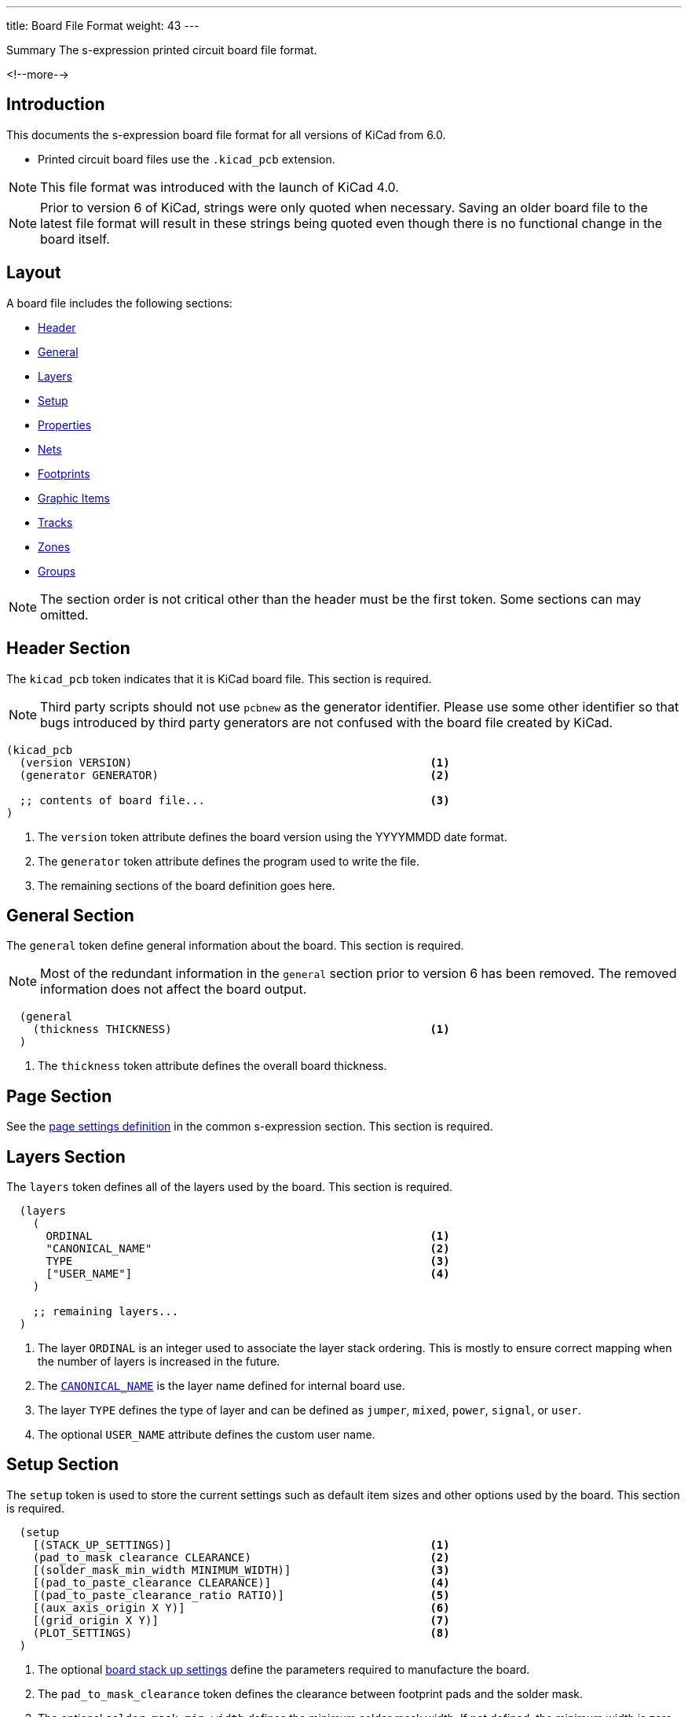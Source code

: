---
title: Board File Format
weight: 43
---

:TOC:

.Summary The s-expression printed circuit board file format.
<!--more-->

== Introduction

This documents the s-expression board file format for all versions of KiCad from 6.0.

* Printed circuit board files use the `.kicad_pcb` extension.

NOTE: This file format was introduced with the launch of KiCad 4.0.

NOTE: Prior to version 6 of KiCad, strings were only quoted when necessary.  Saving an older board
      file to the latest file format will result in these strings being quoted even though there
      is no functional change in the board itself.


== Layout

A board file includes the following sections:

* <<_header_section,Header>>
* <<_general_section,General>>
* <<_layers_section,Layers>>
* <<_setup_section,Setup>>
* <<_property_section,Properties>>
* <<_nets_section,Nets>>
* <<_footprint_section,Footprints>>
* <<_graphic_items_section,Graphic Items>>
* <<_tracks_section,Tracks>>
* <<_zones_section,Zones>>
* <<_group_section,Groups>>

NOTE: The section order is not critical other than the header must be the first token.  Some
      sections can may omitted.


== Header Section

The `kicad_pcb` token indicates that it is KiCad board file.  This section is required.

NOTE: Third party scripts should not use `pcbnew` as the generator identifier.  Please use some
      other identifier so that bugs introduced by third party generators are not confused with
      the board file created by KiCad.

```
(kicad_pcb
  (version VERSION)                                             <1>
  (generator GENERATOR)                                         <2>

  ;; contents of board file...                                  <3>
)
```

<1> The `version` token attribute defines the board version using the YYYYMMDD date format.
<2> The `generator` token attribute defines the program used to write the file.
<3> The remaining sections of the board definition goes here.


== General Section

The `general` token define general information about the board.  This section is required.

NOTE: Most of the redundant information in the `general` section prior to version 6 has been
      removed.  The removed information does not affect the board output.

```
  (general
    (thickness THICKNESS)                                       <1>
  )
```

<1> The `thickness` token attribute defines the overall board thickness.


== Page Section

See the xref:../sexpr-intro/index.adoc#_page_settings[page settings definition] in the common
s-expression section.  This section is required.


== Layers Section

The `layers` token defines all of the layers used by the board.  This section is required.

```
  (layers
    (
      ORDINAL                                                   <1>
      "CANONICAL_NAME"                                          <2>
      TYPE                                                      <3>
      ["USER_NAME"]                                             <4>
    )

    ;; remaining layers...
  )
```

<1> The layer `ORDINAL` is an integer used to associate the layer stack ordering.  This is mostly
    to ensure correct mapping when the number of layers is increased in the future.
<2> The <<_canonical_layer_names,`CANONICAL_NAME`>> is the layer name defined for internal
    board use.
<3> The layer `TYPE` defines the type of layer and can be defined as `jumper`, `mixed`, `power`,
    `signal`, or `user`.
<4> The optional `USER_NAME` attribute defines the custom user name.


== Setup Section

The `setup` token is used to store the current settings such as default item sizes and other
options used by the board.  This section is required.

[source,lisp]
----
  (setup
    [(STACK_UP_SETTINGS)]                                       <1>
    (pad_to_mask_clearance CLEARANCE)                           <2>
    [(solder_mask_min_width MINIMUM_WIDTH)]                     <3>
    [(pad_to_paste_clearance CLEARANCE)]                        <4>
    [(pad_to_paste_clearance_ratio RATIO)]                      <5>
    [(aux_axis_origin X Y)]                                     <6>
    [(grid_origin X Y)]                                         <7>
    (PLOT_SETTINGS)                                             <8>
  )
----

<1> The optional <<_stack_up_settings,board stack up settings>> define the parameters required to
    manufacture the board.
<2> The `pad_to_mask_clearance` token defines the clearance between footprint pads and the solder
    mask.
<3> The optional `solder_mask_min_width` defines the minimum solder mask width.  If not defined,
    the minimum width is zero.
<4> The optional `pad_to_paste_clearance` defines the clearance between footprint pads and the
    solder paste layer.  If not defined, the clearance is zero.
<5> The optional `pad_to_paste_clearance_ratio` is the percentage (from 0 to 100) of the footprint
    pad to make the solder paste.  If not defined, the ratio is 100% (the same size as the pad).
<6> The optional `aux_axis_origin` defines the auxiliary origin if it is set to anything other than
    (0,0).
<7> The optional `grid_origin` defines the grid original if it is set to anything other than (0,0).
<8> The <<_plot_settings,plot settings>> define how the board was last plotted.

=== Stack Up Settings

The optional `stackup` toke defines the board stack up settings and is defined in the
<<_setup_section,setup section>>.

```
    (stackup
      (LAYER_STACK_UP_DEFINITIONS)                              <1>
      [(copper_finish "FINISH")]                                <2>
      [(dielectric_constraints yes | no)]                       <3>
      [(edge_connector yes | bevelled)]                         <4>
      [(castellated_pads yes)]                                  <5>
      [(edge_plating yes)]                                      <6>
    )
```

<1> The layer stack up definitions is a list of layer
    <<_stack_up_layer_settings,settings for each layer>> required to manufacture a board
    including the dielectric material between the actual layers defined in the board editor.
<2> The optional `copper_finish` token is a string that defines the copper finish used to
    manufacture the board.
<3> The optional `dielectric_contraints` token define if the board should meet all dielectric
    requirements.
<4> The optional `edge_connector` token defines if the board has an edge connector and if the
    edge connector is bevelled.
<5> The optional `castellated_pads` token defines if the board edges contain castellated pads.
<6> The optional `edge_plating` token defines if the board edges should be plated.

=== Stack Up Layer Settings

The `layer` token defines the stack up setting of a single layer in the board
<<_stack_up_settings,stack up settings>>.

```
       (layer
         "NAME" | dielectric                                    <1>
         NUMBER                                                 <2>
         (type "DESCRIPTION")                                   <3>
         [(color "COLOR")]                                      <4>
         [(thickness THICKNESS)]                                <5>
         [(material "MATERIAL")]                                <6>
         [(epsilon_r DIELECTRIC_RESISTANCE)]                    <7>
         [(loss_tangent LOSS_TANGENT)]                          <8>
       )
```

<1> The layer name attribute is either one of the
    <<_canonical_layer_names,canonical copper or technical layer names>> listed in the table above
    or `dielectric ID` if it is dielectric layer.
<2> The layer number attribute defines the stack order of the layer.
<3> The layer `type` token defines a string that describes the layer.
<4> The optional layer `color` token  defines a string that describes the layer color.  This is
    only used on solder mask and silkscreen layers.
<5> The optional layer `thickness` token defines the thickness of the layer where appropriate.
<6> The optional layer `material` token defines a string that describes the layer material where
    appropriate.
<7> The optional layer `epsilon_r` token defines the dielectric constant of the layer material.
<8> The optional layer `loss_tangent` token defines the dielectric loss tangent of the layer

=== Plot Settings

The `pcbplotparams` toke defines the plotting and printing settings used for the last plot
and is defined in the <<_setup_section,set up section>>.

```
    (pcbplotparams
      (layerselection HEXADECIMAL_BIT_SET)                      <1>
      (disableapertmacros true | false)                         <2>
      (usegerberextensions true | false)                        <3>
      (usegerberattributes true | false)                        <4>
      (usegerberadvancedattributes true | false)                <5>
      (creategerberjobfile true | false)                        <6>
      (svguseinch true | false)                                 <7>
      (svgprecision PRECISION)                                  <8>
      (excludeedgelayer true | false)                           <9>
      (plotframeref true | false)                               <10>
      (viasonmask true | false)                                 <11>
      (mode MODE)                                               <12>
      (useauxorigin true | false)                               <13>
      (hpglpennumber NUMBER)                                    <14>
      (hpglpenspeed SPEED)                                      <15>
      (hpglpendiameter DIAMETER)                                <16>
      (dxfpolygonmode true | false)                             <17>
      (dxfimperialunits true | false)                           <18>
      (dxfusepcbnewfont true | false)                           <19>
      (psnegative true | false)                                 <20>
      (psa4output true | false)                                 <21>
      (plotreference true | false)                              <22>
      (plotvalue true | false)                                  <23>
      (plotinvisibletext true | false)                          <24>
      (sketchpadsonfab true | false)                            <25>
      (subtractmaskfromsilk true | false)                       <26>
      (outputformat FORMAT)                                     <27>
      (mirror true | false)                                     <28>
      (drillshape SHAPE)                                        <29>
      (scaleselection 1)                                        <30>
      (outputdirectory "PATH")                                  <31>
    )
```

<1> The `layerselection` token defines a hexadecimal bit set of the layers to plot.
<2> The `disableapertmacros` token defines if aperture macros are to be used in gerber plots.
<3> The `usegerberextensions` token defines if the Protel layer file name extensions are to be
    used in gerber plots.
<4> The `usegerberattributes` token defines if the X2 extensions are used in gerber plots.
<5> The `usegerberadvancedattributes` token defines if the netlist information should be included
    in gerber plots.
<6> The `creategerberjobfile` token defines if a job file should be created when plotting gerber
    files.
<7> The `svguseinch` token defines if inch units should be use when plotting SVG files.
<8> The `svgprecision` token defines the units precision used when plotting SVG files.
<9> The `excludeedgelayer` token defines if the board edge layer is plotted on all layers.
<10> The `plotframeref` token defines if the border and title block should be plotted.
<11> The `viasonmask` token defines if the vias are to be tented.
<12> The `mode` token defines the plot mode. An attribute of 1 plots in the normal mode and an
     attribute of 2 plots in the outline (sketch) mode.
<13> The `useauxorigin` token determines if all coordinates are offset by the defined user origin.
<14> The `hpglpennumber` token defines the integer pen number used for HPGL plots.
<15> The `hpglpenspeed` token defines the integer pen speed used for HPGL plots.
<16> The `hpglpendiameter` token defines the floating point pen size for HPGL plots.
<17> The `dxfpolygonmode` token defines if the polygon mode should be used for DXF plots.
<18> The `dxfimperialunits` token defines if imperial units should be used for DXF plots.
<19> The `dxfusepcbnewfont` token defines if the Pcbnew font (vector font) or the default font
     should be used for DXF plots.
<20> The `psnegative` token defines if the output should be the negative for PostScript plots.
<21> The `psa4output` token defines if the A4 page size should be used for PostScript plots.
<22> The `plotreference` token defines if hidden reference field text should be plotted.
<23> The `plotvalue` token defines if hidden value field text should be plotted.
<24> The `plotinvisibletext` token defines if hidden text other than the reference and value fields
     should be plotted.
<25> The `sketchpadsonfab` token defines if pads should be plotted in the outline (sketch) mode.
<26> The `subtractmaskfromsilk` toke defines if the solder mask layers should be subtracted from
     the silk screen layers for gerber plots.
<27> The `outputformat` token defines the last plot type.
* 0 - gerber
* 1 - PostScript
* 2 - SVG
* 3 - DXF
* 4 - HPGL
* 5 - PDF
<28> The `mirror` token defines if the plot should be mirrored.
<29> The `drillshape` token defines the type of drill marks used for drill files.
<30> The `scaleselection` token defines **DOCUMENT ME**.
<31> The `outputdirectory` token defines the path relative to the current project path where the
     plot files will be saved.

== Property Section

See the xref:../sexpr-intro/index.adoc#_properties[properity definition] in the s-expression
common section.  If no properties are defined, this section will not exist.

== Nets Section

The `net` token defines a net for the board.  This section is required.

NOTE: The net class section has been moved out of the board file into the design rules file.

```
  (net
    ORDINAL                                                     <1>
    "NET_NAME"                                                  <2>
  )
```

<1> The oridinal attribute is an integer that defines the net order.
<2> The net name is a string that defines the name of the net.


== Footprint Section

See the xref:../sexpr-intro/index.doc#_footprint[footprint] in the s-expression board common
definitions.  This section will not exist if there are no footprints on the board.


== Graphic Items Section

=== Rectangle

**DOCUMENT ME**

=== Circle

**DOCUMENT ME**

=== Line

**DOCUMENT ME**

=== Arc

**DOCUMENT ME**

=== Curve

**DOCUMENT ME**

=== Polygon

**DOCUMENT ME**

=== Text Box

The `gr_text_box` token defines a rectangle containing line-wrapped text. (KiCad version 7.)

```
  (gr_text_box
    [locked]                                                    <1>
    "TEXT"                                                      <2>
    [(start X Y)]                                               <3>
    [(end X Y)]                                                 <4>
    [(pts (xy X Y) (xy X Y) (xy X Y) (xy X Y))]                 <5>
    [(angle ROTATION)]                                          <6>
    (layer LAYER_DEFINITION)                                    <7>
    (tstamp UUID)                                               <8>
    (effects TEXT_STYLE)                                        <9>
    [(stroke STROKE_DEFINITION)]                                <10>
    [(render_cache RENDER_CACHE)]                               <11>
  )
```

<1> The optional `locked` token specifies if the text box can be moved.
<2> The content of the text box
<3> The `start` token defines the top-left of a cardinally oriented text box.
<4> The `end` token defines the bottom-right of a cardinally oriented text box.
<5> The `pts` token defines the four corners of a non-cardianlly oriented text box.  The corners must
    be in order, but the winding can be either direction.
<6> The optional `angle` token defines the rotation of the text box in degrees.
<7> The `layer` token defines the <<https://dev-docs.kicad.org/en/file-formats/sexpr-intro/#_canonical_layer_names, canonical layer>> 
    the text box resides
    on.
<8> The `tstamp` token defines the unique identifier of the text box.
<9> The `effects` token describes the <<https://dev-docs.kicad.org/en/file-formats/sexpr-intro/#_text_effects, text style>>
    of the text in the text box.
<10> The optional `stroke` token describes the <<_stroke, stroke properties>> of a border to be drawn around
     the text box.
<11> If the `effects` token describes an outline font then a render cache should be given in case the
     font can not be found on the current system.

NOTE: If `angle` is not given, or is a cardinal angle (0, 90, 180 or 270), then the text box MUST 
      have `start` and `end` tokens.  If the angle is given and is not a cardinal angle, then the 
      text box MUST have a `pts` token (with 4 pts).

=== Dimension

The `dimension` token defines a dimension object.

```
  (dimension
    [locked]                                                    <1>
    (type DIMENSION_TYPE)                                       <2>
    (layer LAYER_DEFINITION)                                    <3>
    (tstamp UUID)                                               <4>
    (pts (xy X Y) (xy X Y))                                     <5>
    [(height HEIGHT)]                                           <6>
    [(orientation ORIENTATION)]                                 <7>
    [(leader_length LEADER_LENGTH)]                             <8>
    [(gr_text GRAPHICAL_TEXT)]                                  <9>
    [(format DIMENSION_FORMAT)]                                 <10>
    (style DIMENSION_STYLE)                                     <11>
  )
```

<1> The optional `locked` token specifies if the dimension can be moved.
<2> The `type` token attribute defines the type of dimension.  Valid dimension types are
    `aligned`, `leader`, `center`, `orthogonal` (and `radial` in KiCad version 7).
<3> The `layer` token defines the <<https://dev-docs.kicad.org/en/file-formats/sexpr-intro/#_canonical_layer_names, canonical layer>> 
    the polygon resides
    on.
<4> The `tstamp` token defines the unique identifier of the dimension object.
<5> The `pts` token attributes define the list of `xy` coordinates of the dimension.
<6> The optional `height` token attribute defines the height of aligned dimensions.
<7> The optional `orientation` token attribute defines the rotation angle for orthogonal
    dimensions.
<8> The optional `leader_length` token attribute defines the distance from the marked radius to
    the knee for radial dimensions.
<9> The optional `gr_text` token attributes define the dimension text formatting for all dimension
    types except center dimensions.
<10> The optional `format` token attributes define the <<_dimension_format,dimension formatting>>
    for all dimension types except center dimensions.
<11> The `style` token attributes define the <<_dimension_style,dimension style>> information.

==== Dimension Format

The `format` token attributes define the text formatting of the dimension.

```
    (format
      [(prefix "PREFIX")]                                       <1>
      [(suffix "SUFFIX")]                                       <2>
      (units UNITS)                                             <3>
      (units_format UNITS_FORMAT)                               <4>
      (precision PRECISION)                                     <5>
      [(override_value "VALUE")]                                <6>
      [suppress_zeros]                                          <7>
    )
```

<1> The optional `prefix` token attribute defines the string to add to the beginning of the
    dimension text.
<2> The optional `suffix` token attribute defines the string to add to the end of the dimension
    text.
<3> The `units` token attribute defines the dimension units used to display the dimension text.
    Valid units are as follows:
* 0 - Inches.
* 1 - Mils.
* 2 - Millimeters.
* 3 - Automatic.
<4> The `units_format` token attribute defines how the unit's suffix is formatted.  Valid units
    formats are as follows:
* 0 - No suffix.
* 1 - Bare suffix.
* 2 - Wrap suffix in parenthesis.
<5> The `precision` token attribute defines the number of significant digits to display.
<6> The optional `override_value` token attribute defines the text to substitute for the actual
    physical dimension.
<7> The optional `suppress_zeros` token removes all trailing zeros from the dimension text.

==== Dimension Style

```
    (style
      (thickness THICKNESS)                                     <1>
      (arrow_length LENGTH)                                     <2>
      (text_position_mode MODE)                                 <3>
      [(extension_height HEIGHT)]                               <4>
      [(text_frame TEXT_FRAME_TYPE)]                            <5>
      [(extension_offset OFFSET)]                               <6>
      [(keep_text_aligned)]                                     <7>
    )
```

<1> The `thickness` token attribute defines the line thickness of the dimension.
<2> The `arrow_length` token attribute defines the length of the dimension arrows.
<3> The `text_position_mode` token attribute defines the position mode of the dimension text.
    Valid position modes are as follows:
* 0 - Text is outside the dimension line.
* 1 - Text is in line with the dimension line.
* 2 - Text has been manually placed by the user.
<4> The optional `extension_height` token attribute defines the length of the extension lines
    past the dimension crossbar.
<5> The optional `text_frame` token attribute defines the style of the frame around the dimension
    text.  This only applies to `leader` dimensions.  Valid text frames are as follows:
* 0 - No text frame.
* 1 - Rectangle.
* 2 - Circle.
* 3 - Rounded rectangle.
<6> The optional `extension_offset` token attribute defines the distance from feature points to
    extension line start.
<7> The optional `keep_text_aligned` token indicates that the dimension text should be kept in
    line with the dimension crossbar.  When not defined, the dimension text is shown horizontally
    regardless of the orientation of the dimension.


== Tracks Section

This section lists all of <<_track_segment_syntax,segment>>, <<_track_via_syntax,via>>, and
<<_track_arc_syntax,arc>> objects that make up tracks on the board.

=== Track Segment

The `segment` token defines a track segment.

```
  (segment
    (start X Y)                                                 <1>
    (end X Y)                                                   <2>
    (width WIDTH)                                               <3>
    (layer LAYER_DEFINITION)                                    <4>
    [(locked)]                                                  <5>
    (net NET_NUMBER)                                            <6>
    (tstamp UUID)                                               <7>
  )
```

<1> The `start` token defines the coordinates of the beginning of the line.
<2> The `end` token defines the coordinates of the end of the line.
<3> The `width` token defines the line width.
<4> The `layer` token defines the <<_canonical_layer_names, canonical layer>> the track segment
    resides on.
<5> The optional `locked` token defines if the line cannot be edited.
<6> The `net` token defines by the net ordinal number which net in the
    <<_net_section,net section>> that the segment is part of.
<7> The `tstamp` token defines the unique identifier of the line object.

=== Track Via

The `via` token defines a track via.

```
  (via
    [TYPE]                                                      <1>
    [(locked)]                                                  <2>
    (at X Y)                                                    <3>
    (size DIAMETER)                                             <4>
    (drill DIAMETER)                                            <5>
    (layers LAYER1 LAYER2)                                      <6>
    [(remove_unused_layers)]                                    <7>
    [(keep_end_layers)]                                         <8>
    [(free)]                                                    <9>
    (net NET_NUMBER)                                            <10>
    (tstamp UUID)                                               <11>
  )
```

<1> The optional type attribute specifies the via type.  Valid via types are `blind` and `micro`.
    If no type is defined, the via is a through hole type.
<2> The optional `locked` token defines if the line cannot be edited.
<3> The `at` token attributes define the coordinates of the center of the via.
<4> The `size` token attribute defines the diameter of the via annular ring.
<5> The `drill` token attribute defines the drill diameter of the via.
<6> The `layers` token attributes define the <<_canonical_layer_names, canonical layer set>> the
    via connects.
<7> The optional `remove_unused_layers` token specifies **DOCUMENT ME**.
<8> The optional `keep_end_layers` token specifies **DOCUMENT ME**.  This token is only defined
    when the `remove_unused_layers` token is defined.
<9> The optional `free` token indicates that the via is free to be moved outside it's assigned
    net.
<10> The `net` token attribute defines by net ordinal number which net in the
     <<_net_section,net section>> that the segment is part of.
<11> The `tstamp` token defines the unique identifier of the line object.

=== Track Arc

The `arc` token defines a track arc.

```
  (arc
    (start X Y)                                                 <1>
    (mid X Y)                                                   <2>
    (end X Y)                                                   <3>
    (width X Y)                                                 <4>
    (layer LAYER_DEFINITION)                                    <5>
    [(locked)]                                                  <6>
    (net NET_NUMBER)                                            <7>
    (tstamp UUID)                                               <8>
  )
```

<1> The `start` token defines the coordinates of the beginning of the arc.
<2> The `mid` toke defines the coordinates of the mid point of the radius of the arc.
<3> The `end` token defines the coordinates of the end of the arc.
<4> The `width` token defines the line width.
<5> The `layer` token defines the <<_canonical_layer_names, canonical layer>> the track arc
    resides on.
<6> The optional `locked` token defines if the line cannot be edited.
<7> The `net` token defines by the net ordinal number which net in the
    <<_net_section,net section>> that the segment is part of.
<8> The `tstamp` token defines the unique identifier of the line object.


== Zones Section

See the xref:../sexpr-intro/index.doc#_zone[zone definition] in the s-expression board common
definitions.  This section will not exist if there are no zones on the board.


== Group Section

See the xref:../sexpr-intro/index.doc#_group[group definition] in the s-expression board common
definitions.  This section will not exist if there are no groups on the board.


== Board Example:

```
(kicad_pcb (version 3) (host pcbnew "(2013-02-20 BZR 3963)-testing")

  (general
    (links 2)
    (no_connects 0)
    (area 57.924999 28.924999 74.075001 42.075001)
    (thickness 1.6)
    (drawings 5)
    (tracks 5)
    (zones 0)
    (modules 2)
    (nets 3)
  )

  (page A4)
  (layers
    (15 top_side.Cu signal)
    (2 Inner2.Cu signal)
    (1 Inner1.Cu signal)
    (0 bottom_side.Cu signal)
    (16 B.Adhes user)
    (17 F.Adhes user)
    (18 B.Paste user)
    (19 F.Paste user)
    (20 B.SilkS user)
    (21 F.SilkS user)
    (22 B.Mask user)
    (23 F.Mask user)
    (24 Dwgs.User user)
    (25 Cmts.User user)
    (26 Eco1.User user)
    (27 Eco2.User user)
    (28 Edge.Cuts user)
  )

  (setup
    (last_trace_width 0.254)
    (trace_clearance 0.254)
    (zone_clearance 0.2)
    (zone_45_only no)
    (trace_min 0.254)
    (segment_width 0.2)
    (edge_width 0.15)
    (via_size 0.889)
    (via_drill 0.635)
    (via_min_size 0.889)
    (via_min_drill 0.508)
    (uvia_size 0.508)
    (uvia_drill 0.127)
    (uvias_allowed no)
    (uvia_min_size 0.508)
    (uvia_min_drill 0.127)
    (pcb_text_width 0.3)
    (pcb_text_size 1.5 1.5)
    (mod_edge_width 0.15)
    (mod_text_size 1.5 1.5)
    (mod_text_width 0.15)
    (pad_size 0.0005 0.0005)
    (pad_drill 0)
    (pad_to_mask_clearance 0.2)
    (aux_axis_origin 0 0)
    (visible_elements 7FFFFFFF)
    (pcbplotparams
      (layerselection 3178497)
      (usegerberextensions true)
      (excludeedgelayer true)
      (linewidth 50000)
      (plotframeref false)
      (viasonmask false)
      (mode 1)
      (useauxorigin false)
      (hpglpennumber 1)
      (hpglpenspeed 20)
      (hpglpendiameter 15)
      (hpglpenoverlay 2)
      (psnegative false)
      (psa4output false)
      (plotreference true)
      (plotvalue true)
      (plotothertext true)
      (plotinvisibletext false)
      (padsonsilk false)
      (subtractmaskfromsilk false)
      (outputformat 1)
      (mirror false)
      (drillshape 1)
      (scaleselection 1)
      (outputdirectory ""))
  )

  (net 0 "")
  (net 1 /SIGNAL)
  (net 2 GND)

  (net_class Default "Ceci est la Netclass par dÃ©faut"
    (clearance 0.254)
    (trace_width 0.254)
    (via_dia 0.889)
    (via_drill 0.635)
    (uvia_dia 0.508)
    (uvia_drill 0.127)
    (add_net "")
    (add_net /SIGNAL)
  )

  (net_class POWER ""
    (clearance 0.254)
    (trace_width 0.5)
    (via_dia 1.2)
    (via_drill 0.635)
    (uvia_dia 0.508)
    (uvia_drill 0.127)
    (add_net GND)
  )

  (module R3 (layer top_side.Cu) (tedit 4E4C0E65) (tstamp 5127A136)
    (at 66.04 33.3502)
    (descr "Resitance 3 pas")
    (tags R)
    (path /5127A011)
    (autoplace_cost180 10)
    (fp_text reference R1 (at 0 0.127) (layer F.SilkS) hide
      (effects (font (size 1.397 1.27) (thickness 0.2032)))
    )
    (fp_text value 330K (at 0 0.127) (layer F.SilkS)
      (effects (font (size 1.397 1.27) (thickness 0.2032)))
    )
    (fp_line (start -3.81 0) (end -3.302 0) (layer F.SilkS) (width 0.2032))
    (fp_line (start 3.81 0) (end 3.302 0) (layer F.SilkS) (width 0.2032))
    (fp_line (start 3.302 0) (end 3.302 -1.016) (layer F.SilkS) (width 0.2032))
    (fp_line (start 3.302 -1.016) (end -3.302 -1.016) (layer F.SilkS) (width 0.2032))
    (fp_line (start -3.302 -1.016) (end -3.302 1.016) (layer F.SilkS) (width 0.2032))
    (fp_line (start -3.302 1.016) (end 3.302 1.016) (layer F.SilkS) (width 0.2032))
    (fp_line (start 3.302 1.016) (end 3.302 0) (layer F.SilkS) (width 0.2032))
    (fp_line (start -3.302 -0.508) (end -2.794 -1.016) (layer F.SilkS) (width 0.2032))
    (pad 1 thru_hole circle (at -3.81 0) (size 1.397 1.397) (drill 0.812799)
      (layers *.Cu *.Mask F.SilkS)
      (net 1 /SIGNAL)
    )
    (pad 2 thru_hole circle (at 3.81 0) (size 1.397 1.397) (drill 0.812799)
      (layers *.Cu *.Mask F.SilkS)
      (net 2 GND)
    )
    (model discret/resistor.wrl
      (at (xyz 0 0 0))
      (scale (xyz 0.3 0.3 0.3))
      (rotate (xyz 0 0 0))
    )
  )

  (module CP4 (layer top_side.Cu) (tedit 5127A26C) (tstamp 5127A146)
    (at 66.1416 36.8808)
    (descr "Condensateur polarise")
    (tags CP)
    (path /50FD6D39)
    (fp_text reference C1 (at 0.508 0) (layer F.SilkS)
      (effects (font (size 1.27 1.397) (thickness 0.254)))
    )
    (fp_text value 10uF (at 0.8584 2.1192) (layer F.SilkS) hide
      (effects (font (size 1.27 1.143) (thickness 0.254)))
    )
    (fp_line (start 5.08 0) (end 4.064 0) (layer F.SilkS) (width 0.3048))
    (fp_line (start 4.064 0) (end 4.064 1.016) (layer F.SilkS) (width 0.3048))
    (fp_line (start 4.064 1.016) (end -3.556 1.016) (layer F.SilkS) (width 0.3048))
    (fp_line (start -3.556 1.016) (end -3.556 -1.016) (layer F.SilkS) (width 0.3048))
    (fp_line (start -3.556 -1.016) (end 4.064 -1.016) (layer F.SilkS) (width 0.3048))
    (fp_line (start 4.064 -1.016) (end 4.064 0) (layer F.SilkS) (width 0.3048))
    (fp_line (start -5.08 0) (end -4.064 0) (layer F.SilkS) (width 0.3048))
    (fp_line (start -3.556 0.508) (end -4.064 0.508) (layer F.SilkS) (width 0.3048))
    (fp_line (start -4.064 0.508) (end -4.064 -0.508) (layer F.SilkS) (width 0.3048))
    (fp_line (start -4.064 -0.508) (end -3.556 -0.508) (layer F.SilkS) (width 0.3048))
    (pad 1 thru_hole rect (at -5.08 0) (size 1.397 1.397) (drill 0.812799)
      (layers *.Cu *.Mask F.SilkS)
      (net 1 /SIGNAL)
    )
    (pad 2 thru_hole circle (at 5.08 0) (size 1.397 1.397) (drill 0.812799)
      (layers *.Cu *.Mask F.SilkS)
      (net 2 GND)
    )
    (model discret/c_pol.wrl
      (at (xyz 0 0 0))
      (scale (xyz 0.4 0.4 0.4))
      (rotate (xyz 0 0 0))
    )
  )

  (gr_text TEST (at 62 31) (layer top_side.Cu)
    (effects (font (size 1.5 1.5) (thickness 0.3)))
  )
  (gr_line (start 58 42) (end 58 29) (angle 90) (layer Edge.Cuts) (width 0.15))
  (gr_line (start 74 42) (end 58 42) (angle 90) (layer Edge.Cuts) (width 0.15))
  (gr_line (start 74 29) (end 74 42) (angle 90) (layer Edge.Cuts) (width 0.15))
  (gr_line (start 58 29) (end 74 29) (angle 90) (layer Edge.Cuts) (width 0.15))

  (segment (start 61.0616 36.8808) (end 61.0616 34.5186) (width 0.254) (layer bottom_side.Cu) (net 1))
  (segment (start 61.0616 34.5186) (end 62.23 33.3502) (width 0.254) (layer bottom_side.Cu) (net 1) (tstamp 5127A159))
  (segment (start 69.85 33.3502) (end 70.993 33.3502) (width 0.5) (layer bottom_side.Cu) (net 2))
  (segment (start 71.2216 33.5788) (end 71.2216 36.8808) (width 0.5) (layer bottom_side.Cu) (net 2) (tstamp 5127A156))
  (segment (start 70.993 33.3502) (end 71.2216 33.5788) (width 0.5) (layer bottom_side.Cu) (net 2) (tstamp 5127A155))

  (zone (net 2) (net_name GND) (layer bottom_side.Cu) (tstamp 5127A1B2) (hatch edge 0.508)
    (connect_pads (clearance 0.2))
    (min_thickness 0.1778)
    (fill (arc_segments 16) (thermal_gap 0.254) (thermal_bridge_width 0.4064))
    (polygon
      (pts
        (xy 59 30) (xy 73 30) (xy 73 41) (xy 59 41)
      )
    )
  )
)
```

